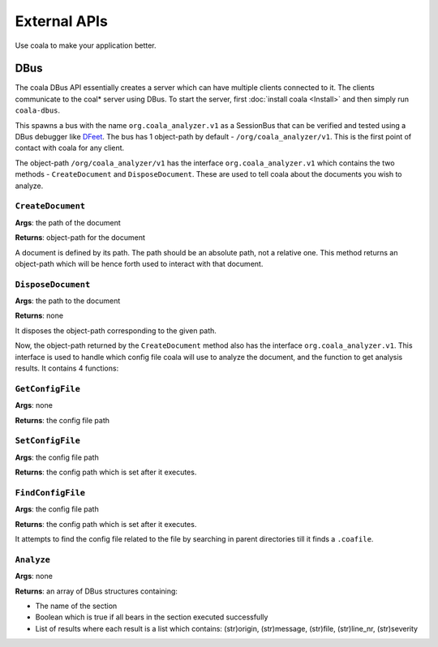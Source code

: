 External APIs
=============

Use coala to make your application better.

DBus
----

The coala DBus API essentially creates a server which can have multiple
clients connected to it. The clients communicate to the coal* server
using DBus. To start the server, first
:doc:`install coala <Install>`
and then simply run ``coala-dbus``.

This spawns a bus with the name ``org.coala_analyzer.v1`` as a
SessionBus that can be verified and tested using a DBus debugger like
`DFeet <https://wiki.gnome.org/Apps/DFeet>`__. The bus has 1 object-path
by default - ``/org/coala_analyzer/v1``. This is the first point of
contact with coala for any client.

The object-path ``/org/coala_analyzer/v1`` has the interface
``org.coala_analyzer.v1`` which contains the two methods -
``CreateDocument`` and ``DisposeDocument``. These are used to tell coala
about the documents you wish to analyze.

``CreateDocument``
~~~~~~~~~~~~~~~~~~

**Args**: the path of the document

**Returns**: object-path for the document

A document is defined by its path. The path should be an absolute path,
not a relative one. This method returns an object-path which will be
hence forth used to interact with that document.

``DisposeDocument``
~~~~~~~~~~~~~~~~~~~

**Args**: the path to the document

**Returns**: none

It disposes the object-path corresponding to the given path.

Now, the object-path returned by the ``CreateDocument`` method also has
the interface ``org.coala_analyzer.v1``. This interface is used to
handle which config file coala will use to analyze the document, and the
function to get analysis results. It contains 4 functions:

``GetConfigFile``
~~~~~~~~~~~~~~~~~

**Args**: none

**Returns**: the config file path

``SetConfigFile``
~~~~~~~~~~~~~~~~~

**Args**: the config file path

**Returns**: the config path which is set after it executes.

``FindConfigFile``
~~~~~~~~~~~~~~~~~~

**Args**: the config file path

**Returns**: the config path which is set after it executes.

It attempts to find the config file related to the file by searching in
parent directories till it finds a ``.coafile``.

``Analyze``
~~~~~~~~~~~

**Args**: none

**Returns**: an array of DBus structures containing:

* The name of the section
* Boolean which is true if all bears in the section executed successfully
* List of results where each result is a list which contains:
  (str)origin, (str)message, (str)file, (str)line\_nr, (str)severity
